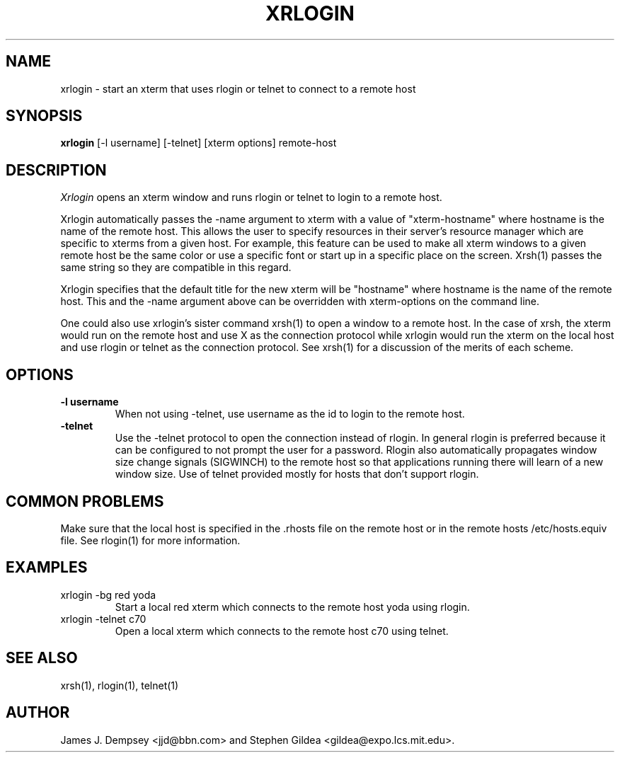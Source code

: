 .\" Copyright 1991,1994 by James J. Dempsey <jjd@bbn.com>
.\" 
.\" Permission to use, copy, modify, distribute, and sell this software and its
.\" documentation for any purpose is hereby granted without fee, provided that
.\" the above copyright notice appear in all copies and that both that
.\" copyright notice and this permission notice appear in supporting
.\" documentation, James J. Dempsey makes no representations about the
.\" suitability of this software for any purpose.  It is provided "as is"
.\" without express or implied warranty.
.TH XRLOGIN 1 "Release 6" "X Version 11"
.SH NAME
xrlogin \- start an xterm that uses rlogin or telnet to connect to a remote host
.SH SYNOPSIS
.B xrlogin
[-l username] [-telnet] [xterm options] remote-host
.SH DESCRIPTION
.I Xrlogin
opens an xterm window and runs rlogin or telnet to login to a remote host.
.PP
Xrlogin
automatically passes the -name argument to xterm with a value of
"xterm-hostname" where hostname is the name of the remote host.  This
allows the user to specify resources in their server's resource
manager which are specific to xterms from a given host.  For example,
this feature can be used to make all xterm windows to a given remote
host be the same color or use a specific font or start up in a
specific place on the screen.  Xrsh(1) passes the same string so they
are compatible in this regard.  
.PP
Xrlogin specifies that the default title for the new xterm will be
"hostname" where hostname is the name of the remote host.  This and
the -name argument above can be overridden with xterm-options on the
command line.
.PP
One could also use xrlogin's sister command xrsh(1) to open a window
to a remote host.  In the case of xrsh, the xterm would run on the
remote host and use X as the connection protocol while xrlogin would
run the xterm on the local host and use rlogin or telnet as the
connection protocol.  See xrsh(1) for a discussion of the merits of
each scheme.
.SH OPTIONS
.IP "\fB-l username\fP"
When not using -telnet, use username as the id to login to the remote
host.
.IP "\fB-telnet\fP"
Use the -telnet protocol to open the connection instead of rlogin.  In
general rlogin is preferred because it can be configured to not prompt
the user for a password.  Rlogin also automatically propagates window
size change signals (SIGWINCH) to the remote host so that applications
running there will learn of a new window size.  Use of telnet
provided mostly for hosts that don't support rlogin.
.SH COMMON PROBLEMS
Make sure that the local host is specified in the .rhosts file on the
remote host or in the remote hosts /etc/hosts.equiv file.  See
rlogin(1) for more information.
.SH EXAMPLES
.IP "xrlogin -bg red yoda"
Start a local red xterm which connects to the remote host yoda using rlogin.
.IP "xrlogin -telnet c70"
Open a local xterm which connects to the remote host c70 using telnet.
.SH SEE ALSO
.PP
xrsh(1), rlogin(1), telnet(1)
.SH AUTHOR
James J. Dempsey <jjd@bbn.com> and Stephen Gildea <gildea@expo.lcs.mit.edu>.

